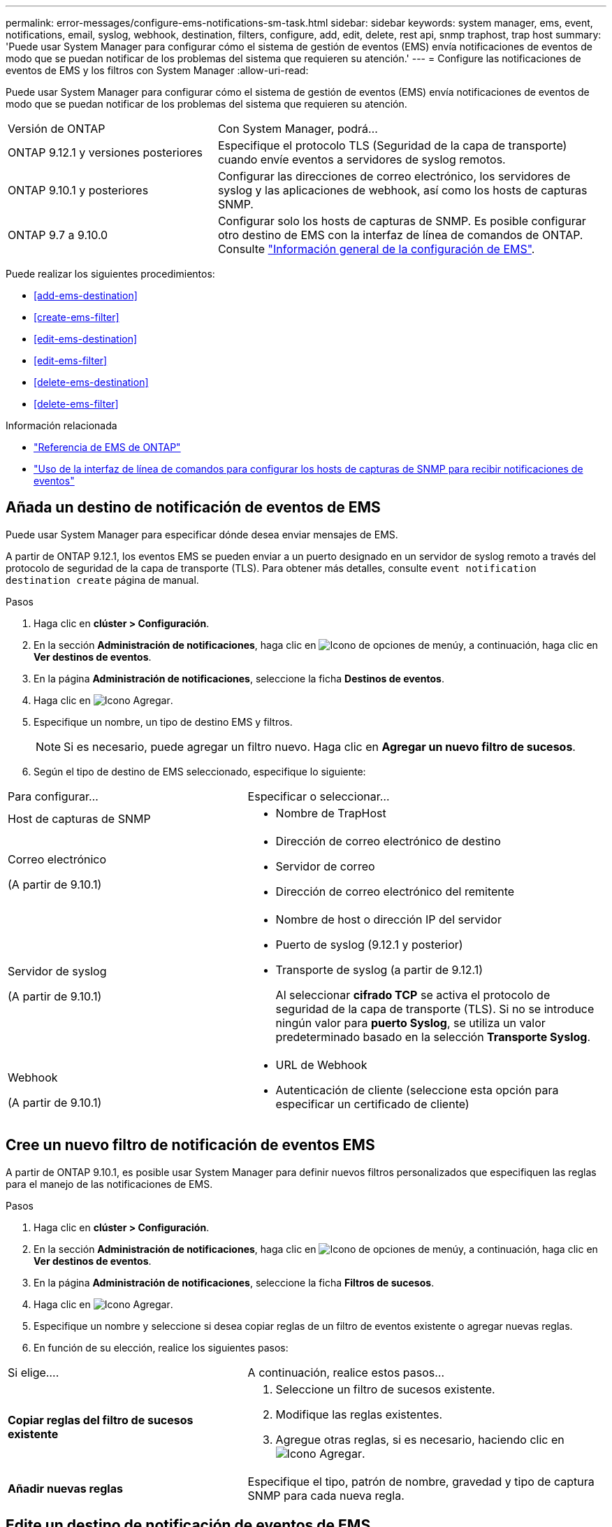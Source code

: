 ---
permalink: error-messages/configure-ems-notifications-sm-task.html 
sidebar: sidebar 
keywords: system manager, ems, event, notifications, email, syslog, webhook, destination, filters, configure, add, edit, delete, rest api, snmp traphost, trap host 
summary: 'Puede usar System Manager para configurar cómo el sistema de gestión de eventos (EMS) envía notificaciones de eventos de modo que se puedan notificar de los problemas del sistema que requieren su atención.' 
---
= Configure las notificaciones de eventos de EMS y los filtros con System Manager
:allow-uri-read: 


[role="lead"]
Puede usar System Manager para configurar cómo el sistema de gestión de eventos (EMS) envía notificaciones de eventos de modo que se puedan notificar de los problemas del sistema que requieren su atención.

[cols="35,65"]
|===


| Versión de ONTAP | Con System Manager, podrá... 


 a| 
ONTAP 9.12.1 y versiones posteriores
 a| 
Especifique el protocolo TLS (Seguridad de la capa de transporte) cuando envíe eventos a servidores de syslog remotos.



 a| 
ONTAP 9.10.1 y posteriores
 a| 
Configurar las direcciones de correo electrónico, los servidores de syslog y las aplicaciones de webhook, así como los hosts de capturas SNMP.



 a| 
ONTAP 9.7 a 9.10.0
 a| 
Configurar solo los hosts de capturas de SNMP.  Es posible configurar otro destino de EMS con la interfaz de línea de comandos de ONTAP.  Consulte link:index.html["Información general de la configuración de EMS"].

|===
Puede realizar los siguientes procedimientos:

* <<add-ems-destination>>
* <<create-ems-filter>>
* <<edit-ems-destination>>
* <<edit-ems-filter>>
* <<delete-ems-destination>>
* <<delete-ems-filter>>


.Información relacionada
* link:https://docs.netapp.com/us-en/ontap-ems-9131/["Referencia de EMS de ONTAP"^]
* link:configure-snmp-traphosts-event-notifications-task.html["Uso de la interfaz de línea de comandos para configurar los hosts de capturas de SNMP para recibir notificaciones de eventos"]




== Añada un destino de notificación de eventos de EMS

Puede usar System Manager para especificar dónde desea enviar mensajes de EMS.

A partir de ONTAP 9.12.1, los eventos EMS se pueden enviar a un puerto designado en un servidor de syslog remoto a través del protocolo de seguridad de la capa de transporte (TLS). Para obtener más detalles, consulte `event notification destination create` página de manual.

.Pasos
. Haga clic en *clúster > Configuración*.
. En la sección *Administración de notificaciones*, haga clic en image:../media/icon_kabob.gif["Icono de opciones de menú"]y, a continuación, haga clic en *Ver destinos de eventos*.
. En la página *Administración de notificaciones*, seleccione la ficha *Destinos de eventos*.
. Haga clic en image:../media/icon_add.gif["Icono Agregar"].
. Especifique un nombre, un tipo de destino EMS y filtros.
+

NOTE: Si es necesario, puede agregar un filtro nuevo.  Haga clic en *Agregar un nuevo filtro de sucesos*.

. Según el tipo de destino de EMS seleccionado, especifique lo siguiente:


[cols="40,60"]
|===


| Para configurar… | Especificar o seleccionar… 


 a| 
Host de capturas de SNMP
 a| 
* Nombre de TrapHost




 a| 
Correo electrónico

(A partir de 9.10.1)
 a| 
* Dirección de correo electrónico de destino
* Servidor de correo
* Dirección de correo electrónico del remitente




 a| 
Servidor de syslog

(A partir de 9.10.1)
 a| 
* Nombre de host o dirección IP del servidor
* Puerto de syslog (9.12.1 y posterior)
* Transporte de syslog (a partir de 9.12.1)
+
Al seleccionar *cifrado TCP* se activa el protocolo de seguridad de la capa de transporte (TLS). Si no se introduce ningún valor para *puerto Syslog*, se utiliza un valor predeterminado basado en la selección *Transporte Syslog*.





 a| 
Webhook

(A partir de 9.10.1)
 a| 
* URL de Webhook
* Autenticación de cliente (seleccione esta opción para especificar un certificado de cliente)


|===


== Cree un nuevo filtro de notificación de eventos EMS

A partir de ONTAP 9.10.1, es posible usar System Manager para definir nuevos filtros personalizados que especifiquen las reglas para el manejo de las notificaciones de EMS.

.Pasos
. Haga clic en *clúster > Configuración*.
. En la sección *Administración de notificaciones*, haga clic en image:../media/icon_kabob.gif["Icono de opciones de menú"]y, a continuación, haga clic en *Ver destinos de eventos*.
. En la página *Administración de notificaciones*, seleccione la ficha *Filtros de sucesos*.
. Haga clic en image:../media/icon_add.gif["Icono Agregar"].
. Especifique un nombre y seleccione si desea copiar reglas de un filtro de eventos existente o agregar nuevas reglas.
. En función de su elección, realice los siguientes pasos:


[cols="40,60"]
|===


| Si elige…. | A continuación, realice estos pasos… 


 a| 
*Copiar reglas del filtro de sucesos existente*
 a| 
. Seleccione un filtro de sucesos existente.
. Modifique las reglas existentes.
. Agregue otras reglas, si es necesario, haciendo clic en image:../media/icon_add.gif["Icono Agregar"].




 a| 
*Añadir nuevas reglas*
 a| 
Especifique el tipo, patrón de nombre, gravedad y tipo de captura SNMP para cada nueva regla.

|===


== Edite un destino de notificación de eventos de EMS

A partir de ONTAP 9.10.1, puede utilizar System Manager para cambiar la información del destino de notificaciones de eventos.

.Pasos
. Haga clic en *clúster > Configuración*.
. En la sección *Administración de notificaciones*, haga clic en image:../media/icon_kabob.gif["Icono de opciones de menú"]y, a continuación, haga clic en *Ver destinos de eventos*.
. En la página *Administración de notificaciones*, seleccione la ficha *Destinos de eventos*.
. Junto al nombre del destino del evento, haga clic en image:../media/icon_kabob.gif["Icono de opciones de menú"]y, a continuación, haga clic en *Editar*.
. Modifique la información del destino del evento y, a continuación, haga clic en *Guardar*.




== Edite un filtro de notificación de eventos EMS

A partir de ONTAP 9.10.1, es posible usar System Manager para modificar los filtros personalizados y cambiar la forma en que se manejan las notificaciones de eventos.


NOTE: No puede modificar filtros definidos por el sistema.

.Pasos
. Haga clic en *clúster > Configuración*.
. En la sección *Administración de notificaciones*, haga clic en image:../media/icon_kabob.gif["Icono de opciones de menú"]y, a continuación, haga clic en *Ver destinos de eventos*.
. En la página *Administración de notificaciones*, seleccione la ficha *Filtros de sucesos*.
. Junto al nombre del filtro de eventos, haga clic en image:../media/icon_kabob.gif["Icono de opciones de menú"]y, a continuación, haga clic en *Editar*.
. Modifique la información del filtro de sucesos y haga clic en *Guardar*.




== Elimine un destino de notificación de eventos de EMS

A partir de ONTAP 9.10.1, es posible usar System Manager para eliminar un destino de notificación de eventos de EMS.


NOTE: No puede eliminar destinos SNMP.

.Pasos
. Haga clic en *clúster > Configuración*.
. En la sección *Administración de notificaciones*, haga clic en image:../media/icon_kabob.gif["Icono de opciones de menú"]y, a continuación, haga clic en *Ver destinos de eventos*.
. En la página *Administración de notificaciones*, seleccione la ficha *Destinos de eventos*.
. Junto al nombre del destino del evento, haga clic en image:../media/icon_kabob.gif["Icono de opciones de menú"]y, a continuación, haga clic en *Eliminar*.




== Elimine un filtro de notificación de eventos EMS

A partir de ONTAP 9.10.1, se puede usar System Manager para eliminar filtros personalizados.


NOTE: No puede eliminar filtros definidos por el sistema.

.Pasos
. Haga clic en *clúster > Configuración*.
. En la sección *Administración de notificaciones*, haga clic en image:../media/icon_kabob.gif["Icono de opciones de menú"]y, a continuación, haga clic en *Ver destinos de eventos*.
. En la página *Administración de notificaciones*, seleccione la ficha *Filtros de sucesos*.
. Junto al nombre del filtro de eventos, haga clic en image:../media/icon_kabob.gif["Icono de opciones de menú"]y, a continuación, haga clic en *Eliminar*.

